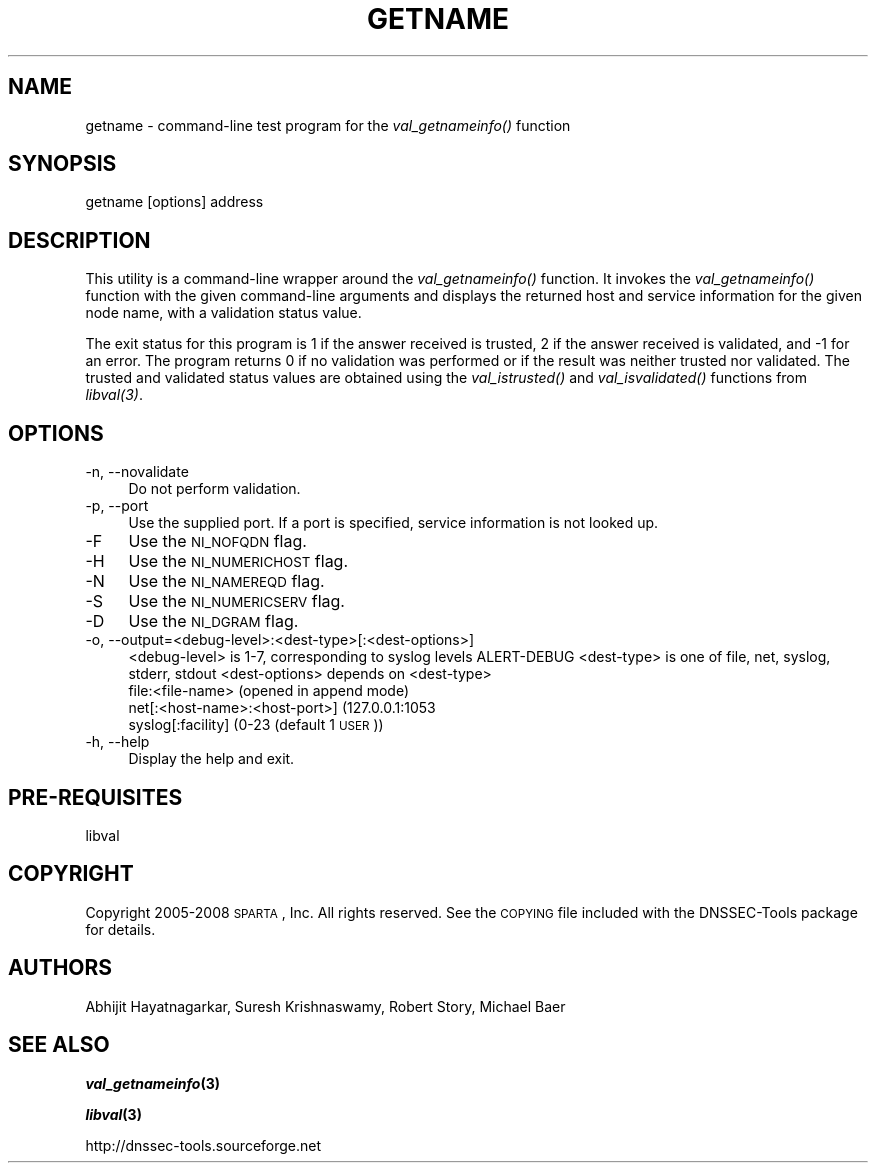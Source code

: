 .\" Automatically generated by Pod::Man v1.37, Pod::Parser v1.32
.\"
.\" Standard preamble:
.\" ========================================================================
.de Sh \" Subsection heading
.br
.if t .Sp
.ne 5
.PP
\fB\\$1\fR
.PP
..
.de Sp \" Vertical space (when we can't use .PP)
.if t .sp .5v
.if n .sp
..
.de Vb \" Begin verbatim text
.ft CW
.nf
.ne \\$1
..
.de Ve \" End verbatim text
.ft R
.fi
..
.\" Set up some character translations and predefined strings.  \*(-- will
.\" give an unbreakable dash, \*(PI will give pi, \*(L" will give a left
.\" double quote, and \*(R" will give a right double quote.  | will give a
.\" real vertical bar.  \*(C+ will give a nicer C++.  Capital omega is used to
.\" do unbreakable dashes and therefore won't be available.  \*(C` and \*(C'
.\" expand to `' in nroff, nothing in troff, for use with C<>.
.tr \(*W-|\(bv\*(Tr
.ds C+ C\v'-.1v'\h'-1p'\s-2+\h'-1p'+\s0\v'.1v'\h'-1p'
.ie n \{\
.    ds -- \(*W-
.    ds PI pi
.    if (\n(.H=4u)&(1m=24u) .ds -- \(*W\h'-12u'\(*W\h'-12u'-\" diablo 10 pitch
.    if (\n(.H=4u)&(1m=20u) .ds -- \(*W\h'-12u'\(*W\h'-8u'-\"  diablo 12 pitch
.    ds L" ""
.    ds R" ""
.    ds C` ""
.    ds C' ""
'br\}
.el\{\
.    ds -- \|\(em\|
.    ds PI \(*p
.    ds L" ``
.    ds R" ''
'br\}
.\"
.\" If the F register is turned on, we'll generate index entries on stderr for
.\" titles (.TH), headers (.SH), subsections (.Sh), items (.Ip), and index
.\" entries marked with X<> in POD.  Of course, you'll have to process the
.\" output yourself in some meaningful fashion.
.if \nF \{\
.    de IX
.    tm Index:\\$1\t\\n%\t"\\$2"
..
.    nr % 0
.    rr F
.\}
.\"
.\" For nroff, turn off justification.  Always turn off hyphenation; it makes
.\" way too many mistakes in technical documents.
.hy 0
.if n .na
.\"
.\" Accent mark definitions (@(#)ms.acc 1.5 88/02/08 SMI; from UCB 4.2).
.\" Fear.  Run.  Save yourself.  No user-serviceable parts.
.    \" fudge factors for nroff and troff
.if n \{\
.    ds #H 0
.    ds #V .8m
.    ds #F .3m
.    ds #[ \f1
.    ds #] \fP
.\}
.if t \{\
.    ds #H ((1u-(\\\\n(.fu%2u))*.13m)
.    ds #V .6m
.    ds #F 0
.    ds #[ \&
.    ds #] \&
.\}
.    \" simple accents for nroff and troff
.if n \{\
.    ds ' \&
.    ds ` \&
.    ds ^ \&
.    ds , \&
.    ds ~ ~
.    ds /
.\}
.if t \{\
.    ds ' \\k:\h'-(\\n(.wu*8/10-\*(#H)'\'\h"|\\n:u"
.    ds ` \\k:\h'-(\\n(.wu*8/10-\*(#H)'\`\h'|\\n:u'
.    ds ^ \\k:\h'-(\\n(.wu*10/11-\*(#H)'^\h'|\\n:u'
.    ds , \\k:\h'-(\\n(.wu*8/10)',\h'|\\n:u'
.    ds ~ \\k:\h'-(\\n(.wu-\*(#H-.1m)'~\h'|\\n:u'
.    ds / \\k:\h'-(\\n(.wu*8/10-\*(#H)'\z\(sl\h'|\\n:u'
.\}
.    \" troff and (daisy-wheel) nroff accents
.ds : \\k:\h'-(\\n(.wu*8/10-\*(#H+.1m+\*(#F)'\v'-\*(#V'\z.\h'.2m+\*(#F'.\h'|\\n:u'\v'\*(#V'
.ds 8 \h'\*(#H'\(*b\h'-\*(#H'
.ds o \\k:\h'-(\\n(.wu+\w'\(de'u-\*(#H)/2u'\v'-.3n'\*(#[\z\(de\v'.3n'\h'|\\n:u'\*(#]
.ds d- \h'\*(#H'\(pd\h'-\w'~'u'\v'-.25m'\f2\(hy\fP\v'.25m'\h'-\*(#H'
.ds D- D\\k:\h'-\w'D'u'\v'-.11m'\z\(hy\v'.11m'\h'|\\n:u'
.ds th \*(#[\v'.3m'\s+1I\s-1\v'-.3m'\h'-(\w'I'u*2/3)'\s-1o\s+1\*(#]
.ds Th \*(#[\s+2I\s-2\h'-\w'I'u*3/5'\v'-.3m'o\v'.3m'\*(#]
.ds ae a\h'-(\w'a'u*4/10)'e
.ds Ae A\h'-(\w'A'u*4/10)'E
.    \" corrections for vroff
.if v .ds ~ \\k:\h'-(\\n(.wu*9/10-\*(#H)'\s-2\u~\d\s+2\h'|\\n:u'
.if v .ds ^ \\k:\h'-(\\n(.wu*10/11-\*(#H)'\v'-.4m'^\v'.4m'\h'|\\n:u'
.    \" for low resolution devices (crt and lpr)
.if \n(.H>23 .if \n(.V>19 \
\{\
.    ds : e
.    ds 8 ss
.    ds o a
.    ds d- d\h'-1'\(ga
.    ds D- D\h'-1'\(hy
.    ds th \o'bp'
.    ds Th \o'LP'
.    ds ae ae
.    ds Ae AE
.\}
.rm #[ #] #H #V #F C
.\" ========================================================================
.\"
.IX Title "GETNAME 1"
.TH GETNAME 1 "2008-05-26" "perl v5.8.8" "User Commands"
.SH "NAME"
getname \- command\-line test program for the \fIval_getnameinfo()\fR function 
.SH "SYNOPSIS"
.IX Header "SYNOPSIS"
.Vb 1
\&   getname [options] address
.Ve
.SH "DESCRIPTION"
.IX Header "DESCRIPTION"
This utility is a command-line wrapper around the \fI\fIval_getnameinfo()\fI\fR
function.  It invokes the \fI\fIval_getnameinfo()\fI\fR function with the given
command-line arguments and displays the returned host and service information
for the given node name, with a validation status value.
.PP
The exit status for this program is 1 if the answer received is trusted, 2 if
the answer received is validated, and \-1 for an error.  The program returns 0 if 
no validation was performed or if the result was neither trusted nor validated. 
The trusted and validated status values are obtained using the \fI\fIval_istrusted()\fI\fR 
and \fI\fIval_isvalidated()\fI\fR functions from \fI\fIlibval\fI\|(3)\fR.
.SH "OPTIONS"
.IX Header "OPTIONS"
.IP "\-n, \-\-novalidate" 4
.IX Item "-n, --novalidate"
Do not perform validation.
.IP "\-p, \-\-port" 4
.IX Item "-p, --port"
Use the supplied port. If a port is specified, service information is not looked up.
.IP "\-F" 4
.IX Item "-F"
Use the \s-1NI_NOFQDN\s0 flag.
.IP "\-H" 4
.IX Item "-H"
Use the \s-1NI_NUMERICHOST\s0 flag.
.IP "\-N" 4
.IX Item "-N"
Use the \s-1NI_NAMEREQD\s0 flag.
.IP "\-S" 4
.IX Item "-S"
Use the \s-1NI_NUMERICSERV\s0 flag.
.IP "\-D" 4
.IX Item "-D"
Use the \s-1NI_DGRAM\s0 flag.
.IP "\-o, \-\-output=<debug\-level>:<dest\-type>[:<dest\-options>]" 4
.IX Item "-o, --output=<debug-level>:<dest-type>[:<dest-options>]"
<debug\-level> is 1\-7, corresponding to syslog levels ALERT-DEBUG
<dest\-type> is one of file, net, syslog, stderr, stdout
<dest\-options> depends on <dest\-type>
    file:<file\-name>   (opened in append mode)
    net[:<host\-name>:<host\-port>] (127.0.0.1:1053
    syslog[:facility] (0\-23 (default 1 \s-1USER\s0))
.IP "\-h, \-\-help" 4
.IX Item "-h, --help"
Display the help and exit.
.SH "PRE-REQUISITES"
.IX Header "PRE-REQUISITES"
libval
.SH "COPYRIGHT"
.IX Header "COPYRIGHT"
Copyright 2005\-2008 \s-1SPARTA\s0, Inc.  All rights reserved.
See the \s-1COPYING\s0 file included with the DNSSEC-Tools package for details.
.SH "AUTHORS"
.IX Header "AUTHORS"
Abhijit Hayatnagarkar, Suresh Krishnaswamy, Robert Story, Michael Baer
.SH "SEE ALSO"
.IX Header "SEE ALSO"
\&\fB\f(BIval_getnameinfo\fB\|(3)\fR
.PP
\&\fB\f(BIlibval\fB\|(3)\fR
.PP
http://dnssec\-tools.sourceforge.net
